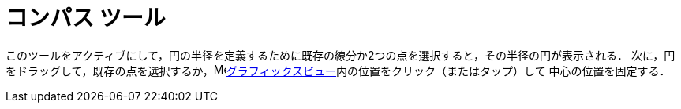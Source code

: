 = コンパス ツール
:page-en: tools/Compass
ifdef::env-github[:imagesdir: /ja/modules/ROOT/assets/images]

このツールをアクティブにして，円の半径を定義するために既存の線分か2つの点を選択すると，その半径の円が表示される．
次に，円をドラッグして，既存の点を選択するか，image:16px-Menu_view_graphics.svg.png[Menu view
graphics.svg,width=16,height=16]xref:/グラフィックスビュー.adoc[グラフィックスビュー]内の位置をクリック（またはタップ）して
中心の位置を固定する．
